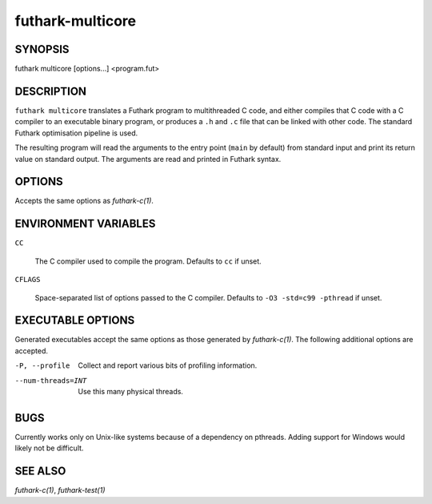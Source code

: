 .. role:: ref(emphasis)

.. _futhark-multicore(1):

=================
futhark-multicore
=================

SYNOPSIS
========

futhark multicore [options...] <program.fut>

DESCRIPTION
===========

``futhark multicore`` translates a Futhark program to multithreaded C
code, and either compiles that C code with a C compiler to an
executable binary program, or produces a ``.h`` and ``.c`` file that
can be linked with other code.  The standard Futhark optimisation
pipeline is used.

The resulting program will read the arguments to the entry point
(``main`` by default) from standard input and print its return value
on standard output.  The arguments are read and printed in Futhark
syntax.

OPTIONS
=======

Accepts the same options as :ref:`futhark-c(1)`.

ENVIRONMENT VARIABLES
=====================

``CC``

  The C compiler used to compile the program.  Defaults to ``cc`` if
  unset.

``CFLAGS``

  Space-separated list of options passed to the C compiler.  Defaults
  to ``-O3 -std=c99 -pthread`` if unset.

EXECUTABLE OPTIONS
==================

Generated executables accept the same options as those generated by
:ref:`futhark-c(1)`.  The following additional options are accepted.

-P, --profile

  Collect and report various bits of profiling information.

--num-threads=INT

  Use this many physical threads.

BUGS
====

Currently works only on Unix-like systems because of a dependency on
pthreads.  Adding support for Windows would likely not be difficult.

SEE ALSO
========

:ref:`futhark-c(1)`, :ref:`futhark-test(1)`
